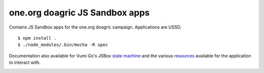one.org doagric JS Sandbox apps
=================

Contains JS Sandbox apps for the one.org doagric campaign. Applications are USSD.

::

    $ npm install .
    $ ./node_modules/.bin/mocha -R spec

Documentation also available for Vumi Go's JSBox `state machine`_ and
the various resources_ available for the application to interact with.


|travis|_

.. |travis| image:: https://travis-ci.org/praekelt/oneorg.png?branch=develop
.. _travis: https://travis-ci.org/praekelt/oneorg
.. _state machine: http://vumi-jssandbox-toolkit.readthedocs.org/en/latest/
.. _resources: https://vumi-go.readthedocs.org/en/latest/sandbox-resources.html
